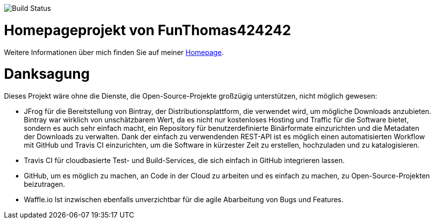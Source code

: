 
image:https://github.com/FunThomas424242/home/workflows/CI%20Einfacher%20Build/badge.svg[Build Status]

# Homepageprojekt von FunThomas424242

Weitere Informationen über mich finden Sie auf meiner https://funthomas424242.github.io/home/1.0.0-SNAPSHOT/[Homepage].

# Danksagung
Dieses Projekt wäre ohne die Dienste, die Open-Source-Projekte großzügig unterstützen, nicht möglich gewesen:

* JFrog für die Bereitstellung von Bintray, der Distributionsplattform, die verwendet wird, um mögliche Downloads anzubieten. Bintray war wirklich von unschätzbarem Wert, da es nicht nur kostenloses Hosting und Traffic für die Software bietet, sondern es auch sehr einfach macht, ein Repository für benutzerdefinierte Binärformate einzurichten und die Metadaten der Downloads zu verwalten. Dank der einfach zu verwendenden REST-API ist es möglich einen automatisierten Workflow mit GitHub und Travis CI einzurichten, um die Software in kürzester Zeit zu erstellen, hochzuladen und zu katalogisieren.
* Travis CI für cloudbasierte Test- und Build-Services, die sich einfach in GitHub integrieren lassen.
* GitHub, um es möglich zu machen, an Code in der Cloud zu arbeiten und es einfach zu machen, zu Open-Source-Projekten beizutragen.
* Waffle.io Ist inzwischen ebenfalls unverzichtbar für die agile Abarbeitung von Bugs und Features. 
